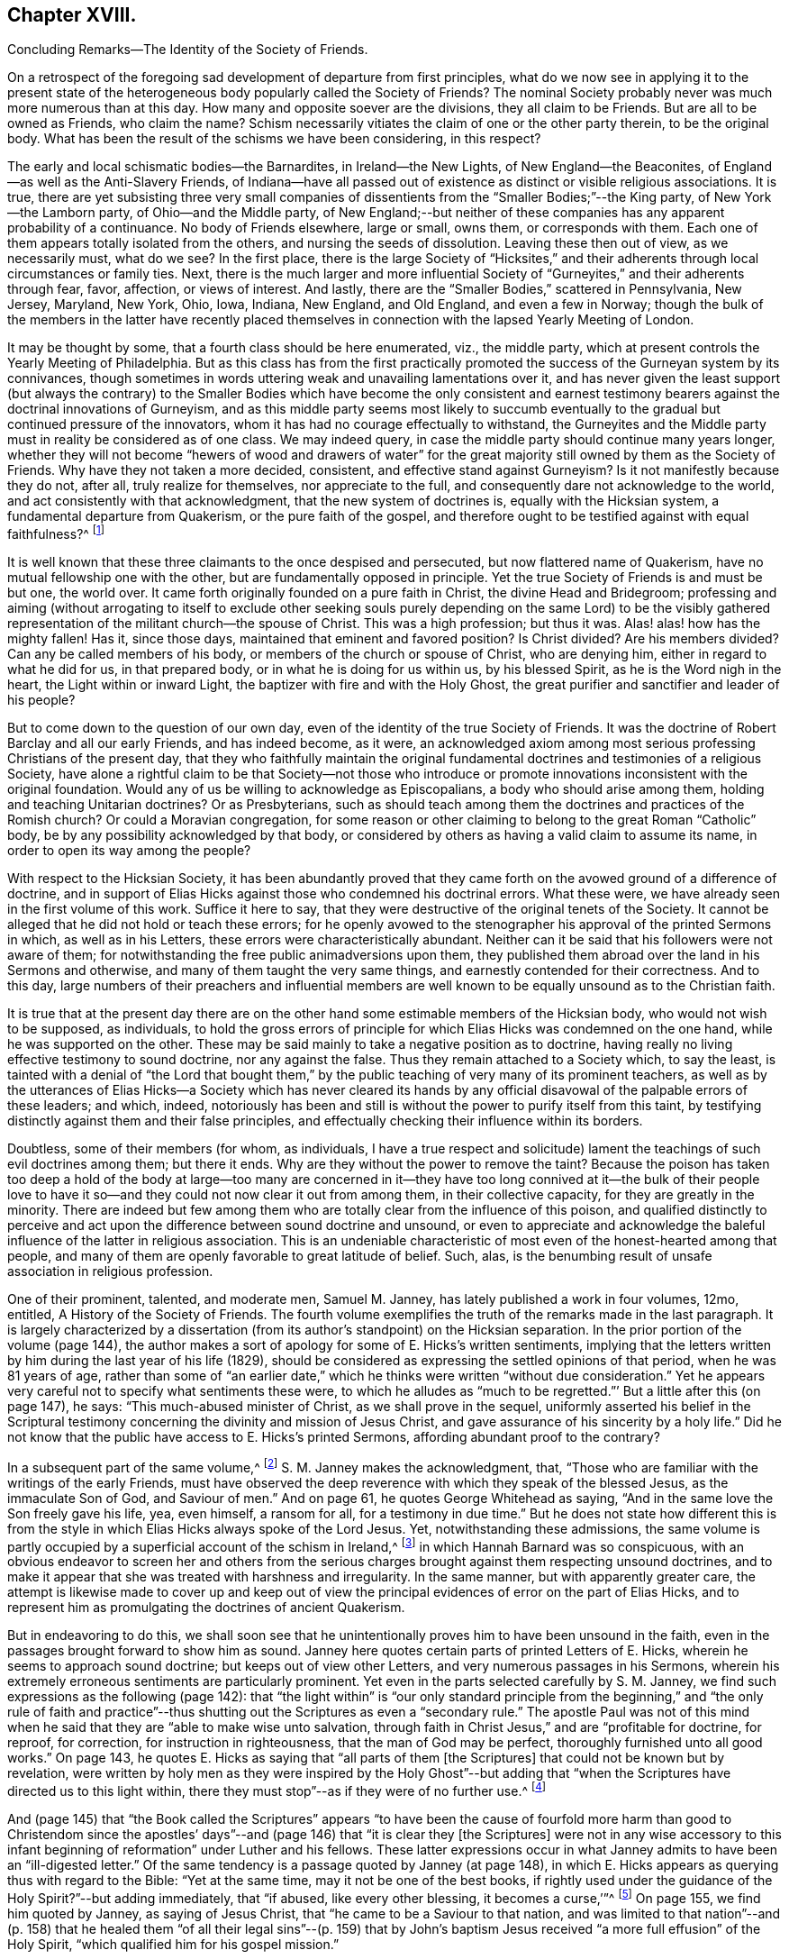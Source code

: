 == Chapter XVIII.

Concluding Remarks--The Identity of the Society of Friends.

On a retrospect of the foregoing sad development of departure from first principles,
what do we now see in applying it to the present state of
the heterogeneous body popularly called the Society of Friends?
The nominal Society probably never was much more numerous than at this day.
How many and opposite soever are the divisions, they all claim to be Friends.
But are all to be owned as Friends, who claim the name?
Schism necessarily vitiates the claim of one or the other party therein,
to be the original body.
What has been the result of the schisms we have been considering, in this respect?

The early and local schismatic bodies--the Barnardites, in Ireland--the New Lights,
of New England--the Beaconites, of England--as well as the Anti-Slavery Friends,
of Indiana--have all passed out of existence as distinct or visible religious associations.
It is true,
there are yet subsisting three very small companies of dissentients
from the "`Smaller Bodies;`"--the King party,
of New York--the Lamborn party, of Ohio--and the Middle party,
of New England;--but neither of these companies has any apparent probability of a continuance.
No body of Friends elsewhere, large or small, owns them, or corresponds with them.
Each one of them appears totally isolated from the others,
and nursing the seeds of dissolution.
Leaving these then out of view, as we necessarily must, what do we see?
In the first place,
there is the large Society of "`Hicksites,`" and their adherents
through local circumstances or family ties.
Next, there is the much larger and more influential Society
of "`Gurneyites,`" and their adherents through fear,
favor, affection, or views of interest.
And lastly, there are the "`Smaller Bodies,`" scattered in Pennsylvania, New Jersey,
Maryland, New York, Ohio, Iowa, Indiana, New England, and Old England,
and even a few in Norway;
though the bulk of the members in the latter have recently placed
themselves in connection with the lapsed Yearly Meeting of London.

It may be thought by some, that a fourth class should be here enumerated, viz.,
the middle party, which at present controls the Yearly Meeting of Philadelphia.
But as this class has from the first practically promoted
the success of the Gurneyan system by its connivances,
though sometimes in words uttering weak and unavailing lamentations over it,
and has never given the least support (but always the contrary) to the
Smaller Bodies which have become the only consistent and earnest testimony
bearers against the doctrinal innovations of Gurneyism,
and as this middle party seems most likely to succumb eventually
to the gradual but continued pressure of the innovators,
whom it has had no courage effectually to withstand,
the Gurneyites and the Middle party must in reality be considered as of one class.
We may indeed query, in case the middle party should continue many years longer,
whether they will not become "`hewers of wood and drawers of water`"
for the great majority still owned by them as the Society of Friends.
Why have they not taken a more decided, consistent, and effective stand against Gurneyism?
Is it not manifestly because they do not, after all, truly realize for themselves,
nor appreciate to the full, and consequently dare not acknowledge to the world,
and act consistently with that acknowledgment, that the new system of doctrines is,
equally with the Hicksian system, a fundamental departure from Quakerism,
or the pure faith of the gospel,
and therefore ought to be testified against with equal faithfulness?^
footnote:[If there is life in the body,
and an earnest concern to avoid the inroads of error,
how is it that they suffer the Twelfth Street Meeting
in Philadelphia to go on year after year,
openly fraternizing with the schism and promoting the glaring
departures from the principles and practices of Friends?
Why does not Philadelphia Quarterly Meeting,
if it really wishes to stand for the ancient faith,
call that Meeting to account for its long-continued course herein?
Yet their periodical paper,
"`The Friend,`" still constantly speaks of the Gurneyites as "`Friends,`"
and of their Yearly Meetings as "`Sister Churches,`" and "`Sister Yearly
Meetings;`" thus manifestly owning them as one people with themselves.]

It is well known that these three claimants to the once despised and persecuted,
but now flattered name of Quakerism, have no mutual fellowship one with the other,
but are fundamentally opposed in principle.
Yet the true Society of Friends is and must be but one, the world over.
It came forth originally founded on a pure faith in Christ,
the divine Head and Bridegroom;
professing and aiming (without arrogating to itself to exclude other seeking
souls purely depending on the same Lord) to be the visibly gathered representation
of the militant church--the spouse of Christ.
This was a high profession; but thus it was.
Alas! alas! how has the mighty fallen!
Has it, since those days, maintained that eminent and favored position?
Is Christ divided?
Are his members divided?
Can any be called members of his body, or members of the church or spouse of Christ,
who are denying him, either in regard to what he did for us, in that prepared body,
or in what he is doing for us within us, by his blessed Spirit,
as he is the Word nigh in the heart, the Light within or inward Light,
the baptizer with fire and with the Holy Ghost,
the great purifier and sanctifier and leader of his people?

But to come down to the question of our own day,
even of the identity of the true Society of Friends.
It was the doctrine of Robert Barclay and all our early Friends, and has indeed become,
as it were,
an acknowledged axiom among most serious professing Christians of the present day,
that they who faithfully maintain the original fundamental
doctrines and testimonies of a religious Society,
have alone a rightful claim to be that Society--not those who introduce
or promote innovations inconsistent with the original foundation.
Would any of us be willing to acknowledge as Episcopalians,
a body who should arise among them, holding and teaching Unitarian doctrines?
Or as Presbyterians,
such as should teach among them the doctrines and practices of the Romish church?
Or could a Moravian congregation,
for some reason or other claiming to belong to the great Roman "`Catholic`" body,
be by any possibility acknowledged by that body,
or considered by others as having a valid claim to assume its name,
in order to open its way among the people?

With respect to the Hicksian Society,
it has been abundantly proved that they came forth
on the avowed ground of a difference of doctrine,
and in support of Elias Hicks against those who condemned his doctrinal errors.
What these were, we have already seen in the first volume of this work.
Suffice it here to say, that they were destructive of the original tenets of the Society.
It cannot be alleged that he did not hold or teach these errors;
for he openly avowed to the stenographer his approval of the printed Sermons in which,
as well as in his Letters, these errors were characteristically abundant.
Neither can it be said that his followers were not aware of them;
for notwithstanding the free public animadversions upon them,
they published them abroad over the land in his Sermons and otherwise,
and many of them taught the very same things,
and earnestly contended for their correctness.
And to this day,
large numbers of their preachers and influential members are well
known to be equally unsound as to the Christian faith.

It is true that at the present day there are on the other
hand some estimable members of the Hicksian body,
who would not wish to be supposed, as individuals,
to hold the gross errors of principle for which Elias
Hicks was condemned on the one hand,
while he was supported on the other.
These may be said mainly to take a negative position as to doctrine,
having really no living effective testimony to sound doctrine, nor any against the false.
Thus they remain attached to a Society which, to say the least,
is tainted with a denial of "`the Lord that bought them,`"
by the public teaching of very many of its prominent teachers,
as well as by the utterances of Elias Hicks--a Society which has never cleared
its hands by any official disavowal of the palpable errors of these leaders;
and which, indeed,
notoriously has been and still is without the power to purify itself from this taint,
by testifying distinctly against them and their false principles,
and effectually checking their influence within its borders.

Doubtless, some of their members (for whom, as individuals,
I have a true respect and solicitude) lament the
teachings of such evil doctrines among them;
but there it ends.
Why are they without the power to remove the taint?
Because the poison has taken too deep a hold of the body at large--too many are
concerned in it--they have too long connived at it--the bulk of their people
love to have it so--and they could not now clear it out from among them,
in their collective capacity, for they are greatly in the minority.
There are indeed but few among them who are totally
clear from the influence of this poison,
and qualified distinctly to perceive and act upon
the difference between sound doctrine and unsound,
or even to appreciate and acknowledge the baleful
influence of the latter in religious association.
This is an undeniable characteristic of most even of the honest-hearted among that people,
and many of them are openly favorable to great latitude of belief.
Such, alas, is the benumbing result of unsafe association in religious profession.

One of their prominent, talented, and moderate men, Samuel M. Janney,
has lately published a work in four volumes, 12mo, entitled,
A History of the Society of Friends.
The fourth volume exemplifies the truth of the remarks made in the last paragraph.
It is largely characterized by a dissertation (from
its author`'s standpoint) on the Hicksian separation.
In the prior portion of the volume (page 144),
the author makes a sort of apology for some of E. Hicks`'s written sentiments,
implying that the letters written by him during the last year of his life (1829),
should be considered as expressing the settled opinions of that period,
when he was 81 years of age,
rather than some of "`an earlier date,`" which he
thinks were written "`without due consideration.`"
Yet he appears very careful not to specify what sentiments these were,
to which he alludes as "`much to be regretted.`"`' But a little after this (on page 147),
he says: "`This much-abused minister of Christ, as we shall prove in the sequel,
uniformly asserted his belief in the Scriptural testimony
concerning the divinity and mission of Jesus Christ,
and gave assurance of his sincerity by a holy life.`"
Did he not know that the public have access to E. Hicks`'s printed Sermons,
affording abundant proof to the contrary?

In a subsequent part of the same volume,^
footnote:[Page 53 of his Treatise on the Separation.]
S+++.+++ M. Janney makes the acknowledgment, that,
"`Those who are familiar with the writings of the early Friends,
must have observed the deep reverence with which they speak of the blessed Jesus,
as the immaculate Son of God, and Saviour of men.`"
And on page 61, he quotes George Whitehead as saying,
"`And in the same love the Son freely gave his life, yea, even himself, a ransom for all,
for a testimony in due time.`"
But he does not state how different this is from the style
in which Elias Hicks always spoke of the Lord Jesus.
Yet, notwithstanding these admissions,
the same volume is partly occupied by a superficial account of the schism in Ireland,^
footnote:[For an account of which, see the first volume of this work, Chapter II.]
in which Hannah Barnard was so conspicuous,
with an obvious endeavor to screen her and others from the serious
charges brought against them respecting unsound doctrines,
and to make it appear that she was treated with harshness and irregularity.
In the same manner, but with apparently greater care,
the attempt is likewise made to cover up and keep out of view the
principal evidences of error on the part of Elias Hicks,
and to represent him as promulgating the doctrines of ancient Quakerism.

But in endeavoring to do this,
we shall soon see that he unintentionally proves him to have been unsound in the faith,
even in the passages brought forward to show him as sound.
Janney here quotes certain parts of printed Letters of E. Hicks,
wherein he seems to approach sound doctrine; but keeps out of view other Letters,
and very numerous passages in his Sermons,
wherein his extremely erroneous sentiments are particularly prominent.
Yet even in the parts selected carefully by S. M. Janney,
we find such expressions as the following (page 142):
that "`the light within`" is "`our only standard principle from
the beginning,`" and "`the only rule of faith and practice`"--thus
shutting out the Scriptures as even a "`secondary rule.`"
The apostle Paul was not of this mind when he said
that they are "`able to make wise unto salvation,
through faith in Christ Jesus,`" and are "`profitable for doctrine, for reproof,
for correction, for instruction in righteousness, that the man of God may be perfect,
thoroughly furnished unto all good works.`"
On page 143, he quotes E. Hicks as saying that "`all parts of them +++[+++the Scriptures]
that could not be known but by revelation,
were written by holy men as they were inspired by the Holy Ghost`"--but
adding that "`when the Scriptures have directed us to this light within,
there they must stop`"--as if they were of no further use.^
footnote:[William Penn,
after declaring how the Scriptures had been "`ever blessed to him,
and charging his children "`to read them daily,`" says:
"`For they were given forth by holy men of God in divers ages,
as they were moved of the Holy Spirit;
and are the declared and revealed mind and will of
the Holy God to mankind under divers dispensations;
and they are certainly able to make the man of God perfect, through faith,
unto salvation; being such a clear testimony to the salvation that is of God,
through Christ the second Adam, the Light of the world, the quickening Spirit,
who is full of grace and truth (whose light, grace, Spirit, and truth,
bear witness to them in every sensible soul), as they frequently, plainly,
and solemnly bear testimony to the Light, Spirit, Grace, and Truth, both in himself,
and in and to his people, to their sanctification, justification, redemption,
and consolation, and in all men to their visitation, reproof,
and conviction in their evil ways.`"--Penn`'s Advice to his Children.]

And (page 145) that "`the Book called the Scriptures`" appears "`to have
been the cause of fourfold more harm than good to Christendom since the
apostles`' days`"--and (page 146) that "`it is clear they +++[+++the Scriptures]
were not in any wise accessory to this infant beginning
of reformation`" under Luther and his fellows.
These latter expressions occur in what Janney admits
to have been an "`ill-digested letter.`"
Of the same tendency is a passage quoted by Janney (at page 148),
in which E. Hicks appears as querying thus with regard to the Bible:
"`Yet at the same time, may it not be one of the best books,
if rightly used under the guidance of the Holy Spirit?`"--but adding immediately,
that "`if abused, like every other blessing, it becomes a curse,`'`"^
footnote:[These expressions are in a letter of E. Hicks, in 1825, to Moses Brown,
of Providence, R. I., in reply to one from the latter,
tenderly and faithfully laboring with him on account of his errors.
See The Friend, Philadelphia, Vol.
III, page 333.]
On page 155, we find him quoted by Janney, as saying of Jesus Christ,
that "`he came to be a Saviour to that nation,
and was limited to that nation`"--and (p. 158) that he healed them
"`of all their legal sins`"--(p. 159) that by John`'s baptism Jesus
received "`a more full effusion`" of the Holy Spirit,
"`which qualified him for his gospel mission.`"

On p. 160, Hicks, as quoted by Janney, places "`the miraculous conception of Jesus,
and of Isaac,
and of John the Baptist`" on an equality--and (p. 162) says that
Jesus did not arrive "`at a full state of sonship,`" "`until he
had gone through the last institute of the law dispensation,
viz.,
John`'s watery baptism`"--thus not only making the mistake of including John`'s baptism
as a part of the dispensation of the law (whereas it was altogether intermediate),
but alleging that Christ Jesus was not fully the
Son of God until after he had partaken of it.
Immediately he adds, "`he then witnessed the fulness of the second birth,
being now born into the nature, spirit, and fulness of the heavenly Father.`"
So that the blessed Jesus, according to Hicks, and his advocate, S. M. Janney,
stood in need of regeneration--"`the second birth!`"
And we may here understand how much E. Hicks meant, when he avowed, as he did sometimes,
a belief in the Divinity of Christ.
Did S. M. Janney see this,
when he endorsed him as uniformly advocating the sound views of primitive Friends?
On page 165,
he is quoted by Janney as denying that the crucifixion "`was an atonement
for any sins but the legal sins of the Jews,`" and adding his belief that
it "`was a full type of the inward sacrifice that every sinner must make,
in giving up that sinful life of his own will, etc.`"--only a type, after all!

Would any man, sound in the faith of Christ, express himself after this manner,
or would any man, sound in the faith of Christ, sanction such expressions?
That our primitive Friends held any such sentiments as these,
we may safely and totally deny.
Indeed, it has been over and again publicly demonstrated,
that such allegations are only a revival of the old oft-refuted slanders put forth against
Friends by their persecutors and by apostates and enemies of the Truth.
As to what S. M. Janney says of the great latitude of doctrine
which he thinks was allowed in the early times of the Society,
it has no solid foundation.
The genuine teachings and guidance of the Spirit
of the Lord Jesus never led to such latitudinarianism,
or to such confusion of tongues as would have been the result.
The spouse of Christ was never intended--nor was the Society of the People
called Quakers--to be a heterogeneous mixture of all sorts of opinions.
The early Friends,
notwithstanding all the attempts of the disciples of Elias Hicks to assert the contrary,
had a firm faith--and that a sound one too--in the great truths of Christian doctrine.^
footnote:[This is developed with great clearness in the
Defence of the Christian Doctrines of the Society of Friends,
compiled by Thomas Evans, Edward Bettle, and Joseph Roberts, Philadelphia, 1825.]
And there is ample material in the history of the Society, to prove,
not only that they were no Socinians,
but that they were alive to all attempts to pervert
or misrepresent their faith in the Son of God,
his miraculous birth, his divine life, his propitiatory death,
his resurrection and ascension to the right hand of the Father,
where he now sitteth as our great high Priest, our Mediator and Intercessor.

Thomas Ellwood, in replying to George Keith`'s book,
accusing William Penn and his brethren of Deism,
says that George Keith well knew that neither he himself while he was a Friend,
"`nor William Penn, nor any of the Quakers, were ever deists--ever did deny, disown,
or disbelieve the coming, incarnation, sufferings,
and death of Christ as man outwardly in the flesh, his resurrection, ascension,
and mediatorship--and he +++[+++G. K.]
himself has undesignedly acquitted W. Penn from his present charge of deism,
by a story he told in his first Narrative, page 38,
that upon some one urging him to give an instance of one
English Quaker that he ever heard pray to Christ;
W+++.+++ Penn being present said, '`I am an Englishman, and a Quaker,
and I own I have oft prayed to Christ Jesus--even
him that was crucified.`' This he +++[+++G. K.]
says was in the year 1678.`"^
footnote:[Life, etc., of T. Ellwood, London, 1714, p. 442.]

In those days the denial of these doctrines was not
a prevalent or prominent error in professing Christendom;
but when such denial did occur among those belonging to the Society,
means were decidedly taken to clear the body from such a reproach.
A very plain evidence of this may be cited in the case of Jeffrey Bullock,
who denied the divinity and atonement of Christ, and was disowned,^
footnote:[Historical Memoirs of the Society of Friends, by W. H., 2nd edition,
Philadelphia, p. 247.]
so early as 1675, fifteen years before the death of George Fox.
We must no less emphatically deny the allegation of this author,
that the controversy previous to the Separation of 1827 was between ancient Quakerism,
as represented by Hicks, and modern error, as represented by Gurney.
The views of J. J. Gurney were scarcely known at all in this land
at the date when the opposition to E. Hicks`'s errors became developed;
and those who prominently opposed him, with few exceptions,
were then sound in the ancient faith of the Society,
and brought forward boldly and copiously the ever acknowledged
writings of our early Friends (and not the modern ones),
to prove E. Hicks`'s departure from the faith of the gospel.
And the evidence they thus brought forward was cumulative and overwhelming,
and clearly proved that the Hicks party had shamefully garbled and falsified the statements
of ancient Friends in endeavoring to make them say what they never meant to say.
This has been thrown before the world abundantly in print,
and how can such a writer as S. M. Janney be ignorant of it?

But we here see the most approved author of the present day among the Hicksites,
and one of the most moderate in the expression of their views,
sanctioning several of the unsound sentiments of Elias Hicks,
under the erroneous plea that he was advocating the principles held by the early Friends.
Can, therefore,
any one reasonably doubt that the body of these people
are still clinging to the same views,
so far at least as they really have any characteristic doctrines?
That they are not, and never were, the doctrines of true Friends,
has already been sufficiently insisted upon.
It is true, as they say,
that the great distinguishing principle of the Society of Friends has
always been their faith in the Holy Spirit as the primary leader,
and guide into all truth.
But this faith never could lead any to deny the plain testimony of Holy
Scripture to the Lord Jesus Christ as the Son and Sent of the Father,
born of the Virgin Mary, and one with Him to all eternity,
or to discard his death on the cross as an atonement for our sins.
Therefore,
their denial or evasion of these precious truths must conclusively prove that their
professed faith in the Holy Spirit is not a true and living and experimental faith therein,
being contrary to the plain testimony of the Spirit itself.
And therefore the party holding those false doctrines,
or permitting them to be held and taught among them,
cannot be the true Society of Friends.
It behooves the honest-hearted among them, to see to it.

With respect to the Gurney party, and their adherents through fear, favor, affection,
or views of interest--large and influential as it is--its claims to be the true
Society of Friends are no less hollow than those of the Hicks party.
We have seen in a previous chapter,
how London Yearly Meeting clearly committed itself to a fellowship
with the doctrines contained in the publications of J. J. Gurney,
not only by frequently sending him forth as a minister in unity,
but by endorsing the eulogy of his soundness contained
in the official Memorial of him after his decease.
We have seen, too, how that previously, in 1836,
they had taken upon themselves the enunciation of one of his favorite
dogmas--that the Bible is "`the appointed means of making known to us
the blessed truths of Christianity`"--"`the only divinely authorized record
of the doctrines which we are bound as Christians to believe,
and of the moral principles which are to regulate our actions`"--a
dogma which opened the door wide for all the subsequent innovations.
We have also seen how, afterwards,
they promptly acknowledged fellowship with all the bodies in America which separated
on the ground of opposition to any check being put upon the spread of his doctrines,
as well as with those who went bodily, without separation among themselves,
in the same direction.
And they who have watched subsequent events have observed
how largely and how rapidly not only London Yearly Meeting,
but all the others involved in the same views,
have gone into either actual or conniving sanction of successive practical innovations,
entirely foreign to the character of Friends,
but the genuine fruit of the self-activity and worldly
religion cherished and promoted by the new doctrines.

It may perhaps be said, on behalf of Philadelphia and Ohio Yearly Meetings,
controlled as they have been of late by the middle party,
that they have never officially sanctioned the departures in doctrine, but testified,
years ago, against them, and may therefore now rest upon that testimony;
and that many of their members still continue to
lament the defection in principle and practice,
and occasionally a document is put forth,
deprecating certain features of its development,
particularly pressing upon their attention for the time.
But do not they, likewise, practically connive at the heresy,
and join in with its advocates--to a degree which the pure truth could never sanction--in
withholding now for many years any clear and open testimony against it as a whole,
or any recognition of those who are openly standing against it--in refraining
from putting the plain requisitions of the Discipline in practice against it--and,
so far at least as Philadelphia Yearly Meeting is concerned,
in constantly amalgamating themselves with it,
and thus sanctioning the assumed position of those engaged in it,
by receiving the ministers from all parts of the Gurney body,
and joining their members continually thereto through
the medium of certificates of membership,
on removal?

"`We recommend this family to your Christian care and oversight.`"
Who can hear these words read, without knowing that it is an acknowledgment of fellowship?
What act could be a more practical or emphatic acknowledgment of it?
On the other hand,
no certificates are thought of as admissible to the "`Smaller Bodies,`"
or their meetings for worship to be attended by any of their members,
but those who join any of these are generally promptly disowned.
Well, but, it is said,
the members of these large Yearly Meetings are still members of the Society,
and we cannot cast them off: if we did, we should entirely isolate ourselves,
sanction the separations which have already taken place,
and promote one within our own borders, which we cannot bear to think of.
Does such reasoning justify a continuing to sanction the standing of those
who are known to be engaged in revolutionizing the Society?

Is it not doing evil that good may come?
Do they argue thus in regard to the Hicksites?
Then why persist in such a course with those whose doctrines are
no less a departure--but a far more insidious departure--from the
fundamental principles of Quakerism--of primitive Christianity?
It has become notorious that J. J. Gurney`'s system
was antagonistic to the spirit of true Quakerism;
but not only is it adhered to by the great body of
the Yearly Meetings formerly called Orthodox,
to distinguish them from the followers of Elias Hicks;
but advances are made by the members, of latter years,
and either tacitly or openly allowed by all those bodies,
practically far beyond what was the limit of the
inconsistencies during the lifetime of J. J. Gurney.
These are too well known to need more than an incidental mention here.

Philadelphia Yearly Meeting, it is true,
has avoided any official sanction of the obvious departures from
many of our testimonies prevalent among the other Yearly Meetings,
and to a considerable extent known also to be existing within her own limits; yet,
as we have already seen,
the avowed partisans of Gurneyism among its members are
continued by it in places of great trust and influence,
and the same class coming from other parts are received
as if they were unquestionably members,
and the fundamental nature of the departure on the part
of the Gurney meetings is almost lost sight of,
or merely alluded to as some cause of uneasiness.
This was rendered particularly and renewedly evident
in the action of Philadelphia Yearly Meeting of 1875,
on the occasion of a bequest of money (about $10,000) left to it,
and a like sum to three other Yearly Meetings, on the condition,
twice expressed in the will, of "`unity with London Yearly Meeting.`"
After considerable discussion of so insidious a proposition,
it was concluded to accept the legacy, and a Trustee was appointed to receive the money,
when offered by the executors, and apply it according to the wishes of the testator!

Thus the Yearly Meeting of Philadelphia not only placed
itself once more on a footing of brotherhood with the three
Gurneyan Yearly Meetings mentioned in the will as its co-recipients,
but bartered away for a sum of money and a hollow peace with the Gurney party,
what little remained of its own testimony against the course of London Yearly Meeting.
It did not dare to say whether it was or was not in unity with that meeting,
whose certificates for ministers it had been for years past rejecting;
but allowed the world to take it for granted that it had no testimony against it,
by concluding to receive the money,
which it was twice told in the will was to be given
to a body "`in unity with the London Yearly Meeting!`"
All the sophistical reasoning (in The Friend and elsewhere) about the
application of the money to the publication of the writings of early Friends,
cannot change the fact that Philadelphia Yearly Meeting has,
by its conclusion to accept money left under such a proviso, ranged itself,
quietly but undeniably,
beside the other bodies which fraternize with London in its apostasy.

The word "`apostasy`" is here used deliberately, and in its full sense,
under the conviction that the Gurney system, with its results and concomitants,
is fully as much an apostasy from the original and
fundamental principles of the Society of Friends,
as was the early Roman church from the Christianity of primitive times.
Can the Yearly Meeting of Philadelphia be fairly supposed to bear
a living and faithful testimony against this great revolution,
under such circumstances?
Has she not already fallen from her high estate into
the snares laid for her by the great enemy of truth;
and will she not be swallowed up of the vortex on whose
margin she has been so long dallying with the danger,
and in which so many have been carried away?
A living church must not consort with dead bodies.
But when we take as it were a bird`'s-eye view of the condition of London Yearly Meeting,
who can doubt that it has lost its vitality as a portion of the true Society of Friends?

In the first place, it has sanctioned, in one way or other repeatedly,
the errors of J. J. Gurney, Edward Ash, and others,
amounting to an abandonment of the Society`'s long-established
and well-known principles respecting the universal and saving
light of Christ as the primary rule of faith and practice,
and the Scriptures as secondary to it,
and a substitution for it of the Scriptures as the first guide,
the only divinely authorized record and appointed means of a knowledge
of divine truth--a substitution of justification by a mere belief
and confession of Christ`'s work without us,
instead of a being made really just and holy by living faith in him,
and in all that he has done and is doing for us,
and obedience to him as the true light within the soul--a substitution
of the activity of self in the unregenerate mind,
instead of a true and humble waiting of the soul on God alone for all its fresh springs,
for all its ability to do anything to His honor or its own
salvation--a practical discarding of the doctrine of perfection,
or the possibility and necessity of freedom from sin--a cherishing of the idea
that prayer and praise are at the command of the creaturely powers of man.

And in the second place,
these changes in doctrine have been followed by their genuine fruits,
in a practical abandonment, by the body,
of the testimony against tithes--an absolute discarding, by the Meeting for Sufferings,
of Barclay`'s Apology as an exponent of our principles--a
suppression of almost all the ancient Queries,
leaving only two mutilated ones to be answered once a year only,
with many other changes in the Discipline--an allowance for, and a frequent practice of,
the reading of the Bible in meetings for divine worship,
and even singing of hymns therein^
footnote:[A series of "`Special Meetings,`" authorized by the Bedford Friends`' Institute,
were held in several of the Friends`' meetinghouses, etc., in London,
from the 26th of the ninth month to the 3rd of tenth month, 1875,
including a "`Devotional Meeting of Workers`" (so styled in the call for the meetings),
held at the Institute, and a "`daily meeting for prayer,
and to make arrangements for the evening meetings.`"
Ministers who contemplated attending the evening meetings were informed that it was
"`essential for them to be acquainted with the arrangements made from day to day.`"
At these "`special meetings,`" Moody and Sankey`'s hymns were sung,
and on one occasion an overseer of one of the meetings in
London gave out one of them to be sung in the congregation.
In the evening of Second-day of the following week,
a "`Meeting for religious and social fellowship`" was held at Devonshire House
meetinghouse (where the Yearly Meeting is held) by appointment of Jonathan Grubb
(a son of the late Sarah L. Grubb!) In the Circular calling the meeting,
all were invited, members or not,
but especially the younger members of the Quarterly Meeting,
and they were informed that the "`special object`" was "`mutual Christian
encouragement and communion in the spirit of the words--'`Then they that
feared the Lord spake often one to the other.`'`" Similar meetings were,
during the autumn, held in different places in England, including one at Bolton,
in the "`Friends`' meetinghouse,`" which was originated by five
members of a committee of Lancashire and Cheshire Quarterly Meeting;
on which occasion "`ministers and Christians of all denominations`" were,
in the printed handbills, "`invited to join in the work.`"
In the "`Friends`' meetinghouse at Leeds five such meetings were held,
the handbills announcing, in large type,
"`Gospel Meetings--Society Of Friends--A Series Of
Meetings&hellip;Several Ministers expected&hellip;to be held&hellip;Sunday,
Nov. 14th, etc. A Bible Reading (for united study of Holy Scriptures,
and for Prayer)&hellip;on Monday, Tuesday,
and Wednesday,`" etc.]--meetings appointed for prayer,
and prearrangement for the proceedings therein--music
practised and taught in families and schools,
and even proposed in meetings for worship--an anomalous Missionary Association,
as a wheel within a wheel,
but incompatible with the Society`'s uniform principle and practice hitherto
in regard to the ministry--the indiscriminate wholesale admission of members
very questionably convinced of our religious faith--the lapse of meetings
for discipline into mere debating assemblies,
including even the Yearly Meeting itself--the allowance
of marriages in meetings between members and nonmembers,
and even when neither party is in membership^
footnote:[The number of marriages in 1874, in which one or both were non-members,
was reported to the Yearly Meeting in 1875, as more than one-third of the whole, viz.,
17 out of 47 or 48.]--the very general discarding of plainness in dress, language,
and deportment, and of simplicity in houses and furniture,
so conspicuous a testimony of our forefathers against the follies and extravagance of
the worldly spirit--the erection of monuments or gravestones in burial-grounds--the
allowance of all sorts of attacks on our ancient principles to be published by members
with impunity--meetings for studying the Bible by means of human learning and self-reliance,
these meetings being adopted by the Yearly Meeting,
and inserted on its List of Meetings--the substitution of such meetings
in many places for the meetings for divine worship--a prevalent disposition
to undervalue the important doctrinal stand taken by the Society,
and to place it on a level with the platforms of other denominations,
under a fallacious plea for charity and no judging,
and that controversy must be shunned by all means--a cowardly
evasiveness and equivocal roundabout way of speaking,
even in the issues of the Yearly Meeting itself, and its committees,
when called by necessity to speak of our distinctive principles--and many other departures,
too numerous and too rapidly accumulating to be specified
here--which plainly evince to the candid mind,
that the change is a fundamental one, and that London Yearly Meeting,
which once stood so faithful to the ancient standard of Truth,
is no longer a true representation of Quakerism,
but that its present pretence of being still a Yearly
Meeting of the religious Society of Friends,
is a palpable deception and imposition on those ignorant of the state of the case.

These facts are well known to the members of the Yearly Meeting of Philadelphia;
yet that meeting could not, in 1875, attempt to condemn London Yearly Meeting,
but was willing to appear to the world as if in unity with it!
Was this from a desire to secure the money so conditionally bequeathed,
or was it from fear of offending the open advocates of J. J. Gurney?
If the former, how humiliating its position!
Or if the latter,
does it not show the hopeless subserviency of that Yearly
Meeting to the revolutionary majority in the Society?
Should any attempt be made on the part of the advanced Gurneyites,
as has lately been somewhat ostentatiously threatened,^
footnote:[The Friend, Philadelphia, tenth month, 16th and 30th, 1875.]
to gain possession of the property of Philadelphia Yearly Meeting by legal proceedings,
there will then be no safety in the halfway course, pursued by the middle party in Ohio,
by which they lost their suit;^
footnote:[See chapter 14 of this volume.]
but the almost inevitable result will be a loss of some at least of their valuable property,
and consequently of their standing or prestige before the community at large,
unless an open and unmistakable stand is taken on the primitive principles of the Society,
with as open and candid a declaration that London
Yearly Meeting has departed from those principles,
and is no longer the "`London Yearly Meeting of Friends,`" but a schismatic body,
palming itself falsely on the world as the true Society.
Rome is no longer the Christian church, profess it as highly as she may.
And is not the apostasy as obvious in the one case as in the other?

Within London Yearly Meeting, and by some of its prominent members, attacks,
as we have already seen, have for years been continually made on Barclay`'s Apology;
and it is now openly repudiated by the Society there,
and given up to the reproach of being no longer acceptable
as an exponent of the doctrines of Friends.
The doctrinal writings of others of our ancient worthies are equally obnoxious;
but this being the one most prominently acknowledged for the last two hundred years,
is the chief object of attack.
If that falls,
the doctrines of which it is an exponent and advocate are got out of the way.
How is it possible for any candid person to avow
the belief that those engaged in such a course,
or those quietly conniving at it by continuing in religious connection with them,
can have a valid claim to be considered the true Society of Friends?
This becomes still more obviously inconsistent,
when we consider their action toward the "`Smaller Bodies`"--those who "`are
everywhere spoken against,`" by the members of the class just mentioned,
and especially by those of the "`middle`" party.
It was proved in the plainest manner that what these
"`Smaller Bodies`" were contending for,
was the continued maintenance of our ancient faith and principles,
which they believed were being laid aside,
and a plausible substitute established in their stead.
Yet the Gurney party never would meet them on this ground;
but always contrived side issues or evasions,
and charged the "`Smaller Bodies`" with disregard of the Discipline,
when they stood firmly aloof from them,
as a last resort for safety against their schismatic
and palpably irregular and revolutionary measures.

The position of these "`Smaller Bodies`" was by no means one of factious opposition,
nor of a desire or choice to stand aloof.
They were, after a long course of testifying against the innovations,
with clear and unanswered proof of the facts,
but without success in stemming the current,
compelled to take the isolated stand which they now occupy,
by a conscientious conviction,
and in submission to the manifestations of the light of truth to their minds,
that their spiritual safety depended on clearing themselves from
the influence of and connection with that insidious spirit,
which was bringing revolution over the nominal Society,
and threatening the total devastation of our ancient testimonies.
In taking this course,
they knew that they were giving up many outward advantages
appertaining to association with large and established bodies,
possessing fine meetinghouses, school-houses, and funds,
and abundance of other property,
as well as the general good esteem of the community at large,
many of whom were not qualified to judge, nor much disposed to care,
whether the original principles of Friends were abandoned or not.
Yet what was all this,
to put in comparison with the consciousness of a faithful endeavor to maintain
the purity of the principles of our forefathers in the ever-blessed truth,
and a belief of the approval of the Most High,
testifying to their spirits that their course herein was right in His holy sight?

It is true that they found themselves deserted in the hour
of trial by many who had professed to hold the same views,
and even by some who had been rightly "`armed and carried bows`" for this warfare,
but who, as we have seen,
"`turned back in the day of battle,`" and "`cast away the shield`" of faith;
and that consequently they were reduced to a very small number,
compared with those who took the popular track.
Yet even so was it with the primitive church, soon after our Lord`'s ascension;
when we are told that "`the number of the names together was about one hundred and twenty.`"
Numbers, we know, furnish no criterion of truth or righteousness.
Else would the worldly spirit be the standard of truth, the world over.
But the great Head of the church can work by few or by many;
and he "`hath chosen the weak things of the world to confound the things that are mighty;
and base things of the world, and things which are despised, hath God chosen,
yea and things which are not, to bring to naught things that are;
that no flesh should glory in his presence.`"

It is necessary to remember that the separations
which resulted in the isolation of the Smaller Bodies,
began in New England with the outrageous attempts
of the followers of J. J. Gurney to sustain his cause,
and to put down all opposition to the spread of his influence and views.
The resulting isolation of the Smaller Body there,
brought an additional responsibility upon faithful
Friends elsewhere (especially in Ohio and Pennsylvania,
where it might almost be said that they had been promised effective aid and encouragement),
inasmuch as,
besides the necessity pressing upon these to sustain their
own standing in the pure truth and against the new ways,
they now felt that it was also their incumbent duty to own, and aid,
and unite with their brethren who had already taken the stand,
and whose names were "`cast out as evil, for the Son of man`'s sake.`"

This circumstance likewise took away the validity of the excuse so gladly
seized by some of those caught in the net of the middle system,
that "`no way opened to take any course;`" for thus a way had opened,
by the sustaining of a Yearly Meeting in New England on the ancient ground;
and it was their duty to rally to this standard for the truth, and encourage those who,
in much weakness, were endeavoring to uphold it,
by evincing their brotherhood with them therein,
instead of standing coldly aloof from them "`in the day of their distress.`"^
footnote:[Obad+++.+++, 11 and 12.]
But choosing, as many did in that dark day,
to stand aloof from them and from all those who took the same position,
and to "`pass them by on the other side,`" such became merged in
the great and overwhelming flood of the adherents of innovation,
and are now without power to effectually withstand it.
"`Inasmuch as ye did it not to one of the least of these my brethren,
ye did it not to me.`"

Far be it from the writer to undertake to eulogize the "`Smaller Bodies,`" or to arrogate
for the members thereof any extraordinary experience in the way and work of the Lord,
or any, the least ability of themselves, without his assistance,
to take one step in his service, or in the working out of their souls`' salvation.
But they are entitled to their due,
and to be judged without prejudice by their genuine fruits,
fairly and not captiously taken,
and not by the fruits of dead branches which have fallen off from them.
They have never yet been even accused of a departure
from the original principles of the Society;
while both the others, the Hicksites and the Gurneyites,
have had it plainly proved upon them.
Their very position, as may be seen by a perusal of the foregoing chapters,
is owing to their maintenance of these original principles
against determined defection and change,
or against a pusillanimous connivance at such defection.

As a body, they have not assumed a profession of lofty attainments,
or any disposition to say, I am holier than thou; but rather,
I am bound to the ancient landmarks, which ye are tearing away.
Neither can they be fairly charged with a spirit of vituperation; for though,
during the period of the controversy,
they earnestly and firmly contended for the faith once delivered to the saints,
and sustained their own ground in proving the fallacy of the positions of their opponents;
yet since that has passed over, and they are apart,
they have chiefly evinced a desire to "`mind their own business,`" in an earnest
endeavor to walk worthy of the vocation wherewith they are called.
The property question, or any claim for the meetinghouses, school-houses, etc.,
they have entirely let go; preferring to have to start as it were afresh,
as to outward circumstances,
rather than enter into contention with their former
brethren for the things of this world.

As to their fruits, it is not for them to speak; neither is it for those to judge,
whose principle is the activity of self in an unregenerate mind,
which can always be doing something for self to feed upon.
But this they leave to the Lord.
It may be safely said that a living ministry has been raised up and sustained among them,
to the refreshment of the heritage,
and the convincement of serious inquirers after truth;
and that a concern is maintained for the right administration of the Discipline.
Should any good result come of their position,
in the gathering once more of a people to the Lord`'s praise and glory, as,
we confidently believe,
will come in his own time unless this remnant also
should prove unfaithful to its holy calling,
it is felt among them that such good result will be all of and from Him,
and to his honor alone.
But it is not for the servant to ask what will be the result.
It is his duty to do whatever is clearly called for by the Master,
leaving the results to Him who alone can foresee them or control them.

Much reproach has been openly and persistently cast upon the Smaller Bodies,
on account of the "`divisions and subdivisions`"
which have unhappily occurred among them,
the origin and nature of which have been somewhat sketched in this volume;
and some advantage has been taken against them on account
of sundry individuals who were at first among them,
now walking with them no more.
It is hoped, however,
that in the first class of cases the candid reader may have perceived that the
stand taken by the Smaller Bodies was not accountable for these divisions,
though their weakness in some degree may have been so;
but that they were mainly brought about by the half-way system,
which was so busy with its insidious work of picking off their weak or unwary members,
and thus thinning their ranks.

As to the individual cases of desertion of the cause,
they were only what might have been looked for,
in a consideration that the weakness of human nature would doubtless be eagerly seized,
and gladly and artfully made use of by the adversary of Truth in a stormy day,
in his disintegrating attempts against a small company everywhere spoken against,
and composed of individuals in various stages of religious experience,
some of whom were particularly open to his insinuations "`as an angel of light.`"
And it is some evidence of life in these Small Bodies,
that they were able to stand firmly notwithstanding
the defection of certain of their brethren,
instead of allowing the standard to be shaken or obscured
by illusory attempts to retain them in a false position.

The Smaller Bodies generally have from the first been fully
sensible of their apparently insignificant numbers,
and their weakness and inexperience in the work of the Lord;
and have by no means desired to set themselves up as examples for others to follow,
any further than as they might be plainly seen, by those walking in the light of Truth,
to be following in the footsteps of the flock of Christ`'s companions.
Their concern, as already intimated,
has been to clear themselves and their families from entanglement in palpable error,
to "`seek a right way for themselves and their little ones,`" to be found walking
in the good old paths of their forefathers--whoever else might depart from them,
or connive at such departure; and they have had comfort, and now have peace,
in this endeavor, though by no means upholding their own course as faultless,
or desiring to deny that they are in themselves a poor, and weak, and afflicted people,
sustained alone by the helping hand of Him who, as they confidently believe,
has led them hitherto, and who seeth not as man seeth.

These "`Smaller Bodies`" thus spoken of,
are at present (1876) composed of the remnants of
the Society described in the previous pages,
as the Annual Meeting of Friends for New England--the Yearly Meeting of New York,
held at Poplar Ridge--the General Meeting for Pennsylvania, New Jersey, etc.,
including now a Monthly Meeting in Maryland, and one in Ohio,
and a small meeting of Friends in Iowa--and the General Meeting of Friends for England,
now held at Fritchley in Derbyshire.
These small companies of Friends are in union and fellowship with each other,
and are avowedly and undeniably endeavoring to maintain
the ancient faith and discipline of the Society,
without compromise with modernization and though very few,
compared with their former brethren, and at times under a feeling of great weakness,
they are often sweetly sustained by a sense of the owning, and help,
and care of the Great Shepherd.
In this renewed sense of his mercy, they can set up their Ebenezer,
knowing his faithfulness; and desire not to be too anxious in regard to results,
or for an increase of mere numbers, without conviction of principle and duty.

Though often thus feeling the greatness of the cause,
and their own unfitness and inability of themselves to sustain it,
nevertheless they remain bound to the testimonies of Truth as held by our forefathers,
and fully convinced of the rectitude of the stand taken in the fear of the Lord,
and of its necessity as a means of preservation from the ensnaring downward
tendency and lapse of the great body of professors of the name of Friends,
from their original and characteristic principles.
There are many here and there among the various professors of the name of Friends,
who lament and mourn over the departures from primitive simplicity and purity;
but who have not hitherto made use of the little strength that might be afforded them,
to come forth in a clear, and practical,
and unmistakable testimony for the ancient and unchangeable truth,
against this fearful and fundamental departure.

The great body of what is popularly called the Society is in a remarkable state of unsettlement;
novelties, one after another in rapid succession, are being pressed upon it;
and it is impossible to foresee what may be the result of the next ten years`' agitation.
But "`a city divided against itself cannot stand`"
against the continued assaults of the enemy.
The atmosphere is gathering dark and windy storm-clouds over the heads of those
who have been abiding in the unstable tents of a temporizing policy.
It may be,
that a future writer may be enabled to add a third volume of momentous changes,
to this History.
For, we may rely upon it,
the Lord will yet have a people to hold up the standard
of his pure truth before the nations;
and he is looking for holy and faithful deeds and life, rather than empty words.

How greatly is it to be desired, that before it be too late for their own safety,
all the honest-hearted ones might be enabled to see eye to eye, and,
taking up the resolution of that valiant servant of Jehovah, formerly,
who "`was full of the Spirit of Wisdom`"--"`as for me and my house,
we will serve the Lord`"--might be faithful to that attractive power which
would draw into oneness all the lowly followers of the Lord Jesus,
and would again grant them the unspeakable benefits of unity and communion
one with another in a visible gathered church of one heart and one mind,
making of a scattered remnant "`a strong nation,`" even
"`an army with banners`" for the Lord`'s blessed cause.
These, abiding in faithful obedience to the Light of Christ,
would not only more and more feel the inestimable
value of the pure principles of the gospel,
but would likewise be enabled livingly to witness
to the truth of John Fothergill`'s words,
in an epistle written in 1705: "`It is the Life of Truth which quickens the soul to God;
if ever we become of His people indeed,
it is by retaining a thirst after the renewed springings up thereof in the soul;
and this alone can keep us to be of His people;
and whoever loseth this true thirst after Life--humbling,
bowing Life--they lose their access to God,
and that wherein alone is acceptance with the Father.`"
For the apostle Paul told the Colossians,
that Christ is "`our Life,`" and his appearance among the saints their glory.

[.the-end]
The End
